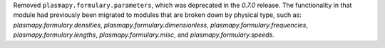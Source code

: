 Removed ``plasmapy.formulary.parameters``, which was deprecated in
the `0.7.0` release.  The functionality in that module had previously
been migrated to modules that are broken down by physical type, such as:
`plasmapy.formulary.densities`, `plasmapy.formulary.dimensionless`,
`plasmapy.formulary.frequencies`, `plasmapy.formulary.lengths`,
`plasmapy.formulary.misc`, and `plasmapy.formulary.speeds`.
